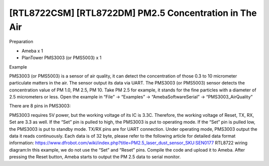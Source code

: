 #########################################################
[RTL8722CSM] [RTL8722DM] PM2.5 Concentration in The Air
#########################################################
Preparation

-  Ameba x 1

-  PlanTower PMS3003 (or PMS5003) x 1

Example

PMS3003 (or PMS5003) is a sensor of air quality, it can detect the
concentration of those 0.3 to 10 micrometer particulate matters in the
air. The sensor output its data via UART. The PMS3003 (or PMS5003)
sensor detects the concentration value of PM 1.0, PM 2.5, PM 10. Take PM
2.5 for example, it stands for the fine particles with a diameter of 2.5
micrometers or less. Open the example in “File” -> “Examples” ->
“AmebaSoftwareSerial” -> “PMS3003_AirQuality”\ |5-2-1|

There are 8 pins in PMS3003:

.. image:: ../../media/[RTL8722CSM]_[RTL8722DM]_Detect_PM2/image2.png
   :alt: 5-2-2
   :width: 777
   :height: 1006
   :scale: 50 %

PMS3003 requires 5V power, but the working voltage of its IC is 3.3C.
Therefore, the working voltage of Reset, TX, RX, Set are 3.3 as well. If
the “Set” pin is pulled to high, the PMS3003 is put to operating mode.
If the “Set” pin is pulled low, the PMS3003 is put to standby mode.
TX/RX pins are for UART connection. Under operating mode, PMS3003 output
the data it reads continuously. Each data is of 32 byte, please refer to
the following article for detailed data format
information: https://www.dfrobot.com/wiki/index.php?title=PM2.5_laser_dust_sensor_SKU:SEN0177 RTL8722
wiring diagram:|2-2-4|\ In this example, we do not use the “Set” and
“Reset” pins. Compile the code and upload it to Ameba. After pressing
the Reset button, Ameba starts to output the PM 2.5 data to serial
monitor.\ |5-2-4|

.. |5-2-1| image:: ../../media/[RTL8722CSM]_[RTL8722DM]_Detect_PM2/image1.png
   :width: 981
   :height: 869
   :scale: 50 %
.. |2-2-4| image:: ../../media/[RTL8722CSM]_[RTL8722DM]_Detect_PM2/image3.png
   :width: 928
   :height: 481
   :scale: 50 %
.. |5-2-4| image:: ../../media/[RTL8722CSM]_[RTL8722DM]_Detect_PM2/image4.png
   :width: 649
   :height: 410
   :scale: 100 %
